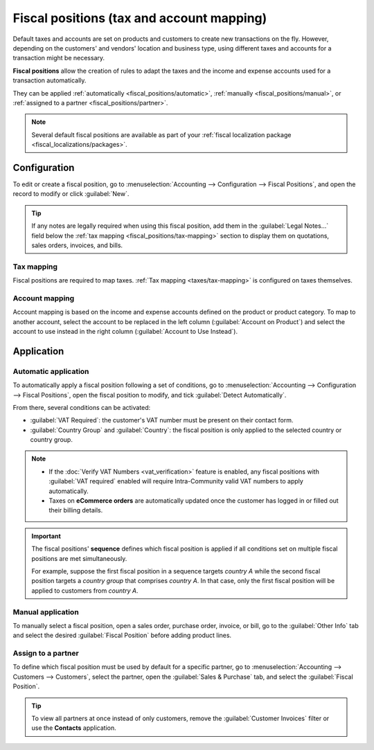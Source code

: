 ==========================================
Fiscal positions (tax and account mapping)
==========================================

Default taxes and accounts are set on products and customers to create new transactions on the fly.
However, depending on the customers' and vendors' location and business type, using different
taxes and accounts for a transaction might be necessary.

**Fiscal positions** allow the creation of rules to adapt the taxes and the income and expense
accounts used for a transaction automatically.

They can be applied :ref:`automatically <fiscal_positions/automatic>`, :ref:`manually
<fiscal_positions/manual>`, or :ref:`assigned to a partner <fiscal_positions/partner>`.

.. note::
   Several default fiscal positions are available as part of your :ref:`fiscal localization
   package <fiscal_localizations/packages>`.

.. _fiscal_positions/configuration:

Configuration
=============

To edit or create a fiscal position, go to :menuselection:`Accounting --> Configuration --> Fiscal
Positions`, and open the record to modify or click :guilabel:`New`.

.. tip::
   If any notes are legally required when using this fiscal position, add them in the
   :guilabel:`Legal Notes...` field below the :ref:`tax mapping <fiscal_positions/tax-mapping>`
   section to display them on quotations, sales orders, invoices, and bills.

.. _fiscal_positions/tax-mapping:

Tax mapping
-----------

Fiscal positions are required to map taxes. :ref:`Tax mapping <taxes/tax-mapping>` is configured on
taxes themselves.

.. _fiscal_positions/account-mapping:

Account mapping
---------------

Account mapping is based on the income and expense accounts defined on the product or product
category. To map to another account, select the account to be replaced in the left column
(:guilabel:`Account on Product`) and select the account to use instead in the right column
(:guilabel:`Account to Use Instead`).

.. image:: fiscal_positions/fiscal-positions-account-mapping.png
   :alt: Example of a fiscal position's account mapping

Application
===========

.. _fiscal_positions/automatic:

Automatic application
---------------------

To automatically apply a fiscal position following a set of conditions, go to
:menuselection:`Accounting --> Configuration --> Fiscal Positions`, open the fiscal position to
modify, and tick :guilabel:`Detect Automatically`.

From there, several conditions can be activated:

- :guilabel:`VAT Required`: the customer's VAT number must be present on their contact form.
- :guilabel:`Country Group` and :guilabel:`Country`: the fiscal position is only applied to the
  selected country or country group.

.. image:: fiscal_positions/fiscal-positions-automatic.png
   :alt: Example of a fiscal position automatic application settings

.. note::
   - If the :doc:`Verify VAT Numbers <vat_verification>` feature is enabled, any fiscal positions
     with :guilabel:`VAT required` enabled will require Intra-Community valid VAT numbers to apply
     automatically.
   - Taxes on **eCommerce orders** are automatically updated once the customer has logged in or
     filled out their billing details.

.. important::
   The fiscal positions' **sequence** defines which fiscal position is applied if all conditions
   set on multiple fiscal positions are met simultaneously.

   For example, suppose the first fiscal position in a sequence targets *country A* while the second
   fiscal position targets a *country group* that comprises *country A*. In that case, only the
   first fiscal position will be applied to customers from *country A*.

.. _fiscal_positions/manual:

Manual application
------------------

To manually select a fiscal position, open a sales order, purchase order, invoice, or bill, go to
the :guilabel:`Other Info` tab and select the desired :guilabel:`Fiscal Position` before adding
product lines.

.. image:: fiscal_positions/fiscal-positions-manual.png
   :alt: Selection of a fiscal position on a sales order, invoice, or bill

.. _fiscal_positions/partner:

Assign to a partner
-------------------

To define which fiscal position must be used by default for a specific partner, go to
:menuselection:`Accounting --> Customers --> Customers`, select the partner, open the
:guilabel:`Sales & Purchase` tab, and select the :guilabel:`Fiscal Position`.

.. image:: fiscal_positions/fiscal-positions-customer.png
   :alt: Selection of a fiscal position on a customer

.. tip::
   To view all partners at once instead of only customers, remove the :guilabel:`Customer Invoices`
   filter or use the **Contacts** application.

.. seealso::

  * :doc:`../taxes`
  * :doc:`B2B_B2C`

